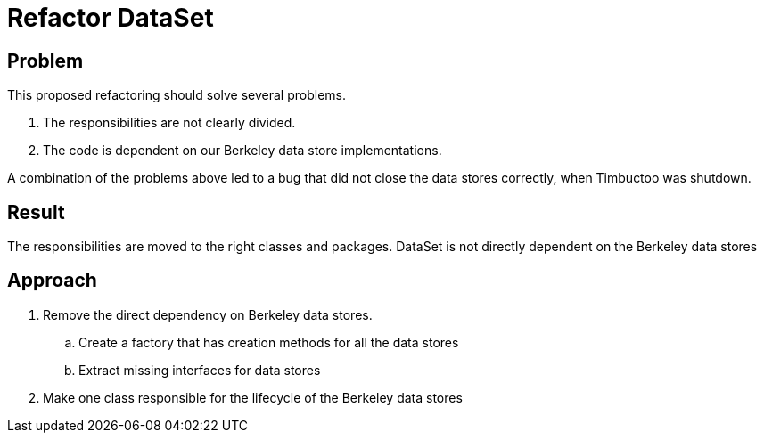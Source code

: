 = Refactor DataSet

== Problem
This proposed refactoring should solve several problems.

. The responsibilities are not clearly divided.
. The code is dependent on our Berkeley data store implementations.

A combination of the problems above led to a bug that did not close the data stores correctly, when Timbuctoo was shutdown.

== Result
The responsibilities are moved to the right classes and packages.
DataSet is not directly dependent on the Berkeley data stores


== Approach
. Remove the direct dependency on Berkeley data stores.
.. Create a factory that has creation methods for all the data stores
.. Extract missing interfaces for data stores
. Make one class responsible for the lifecycle of the Berkeley data stores



